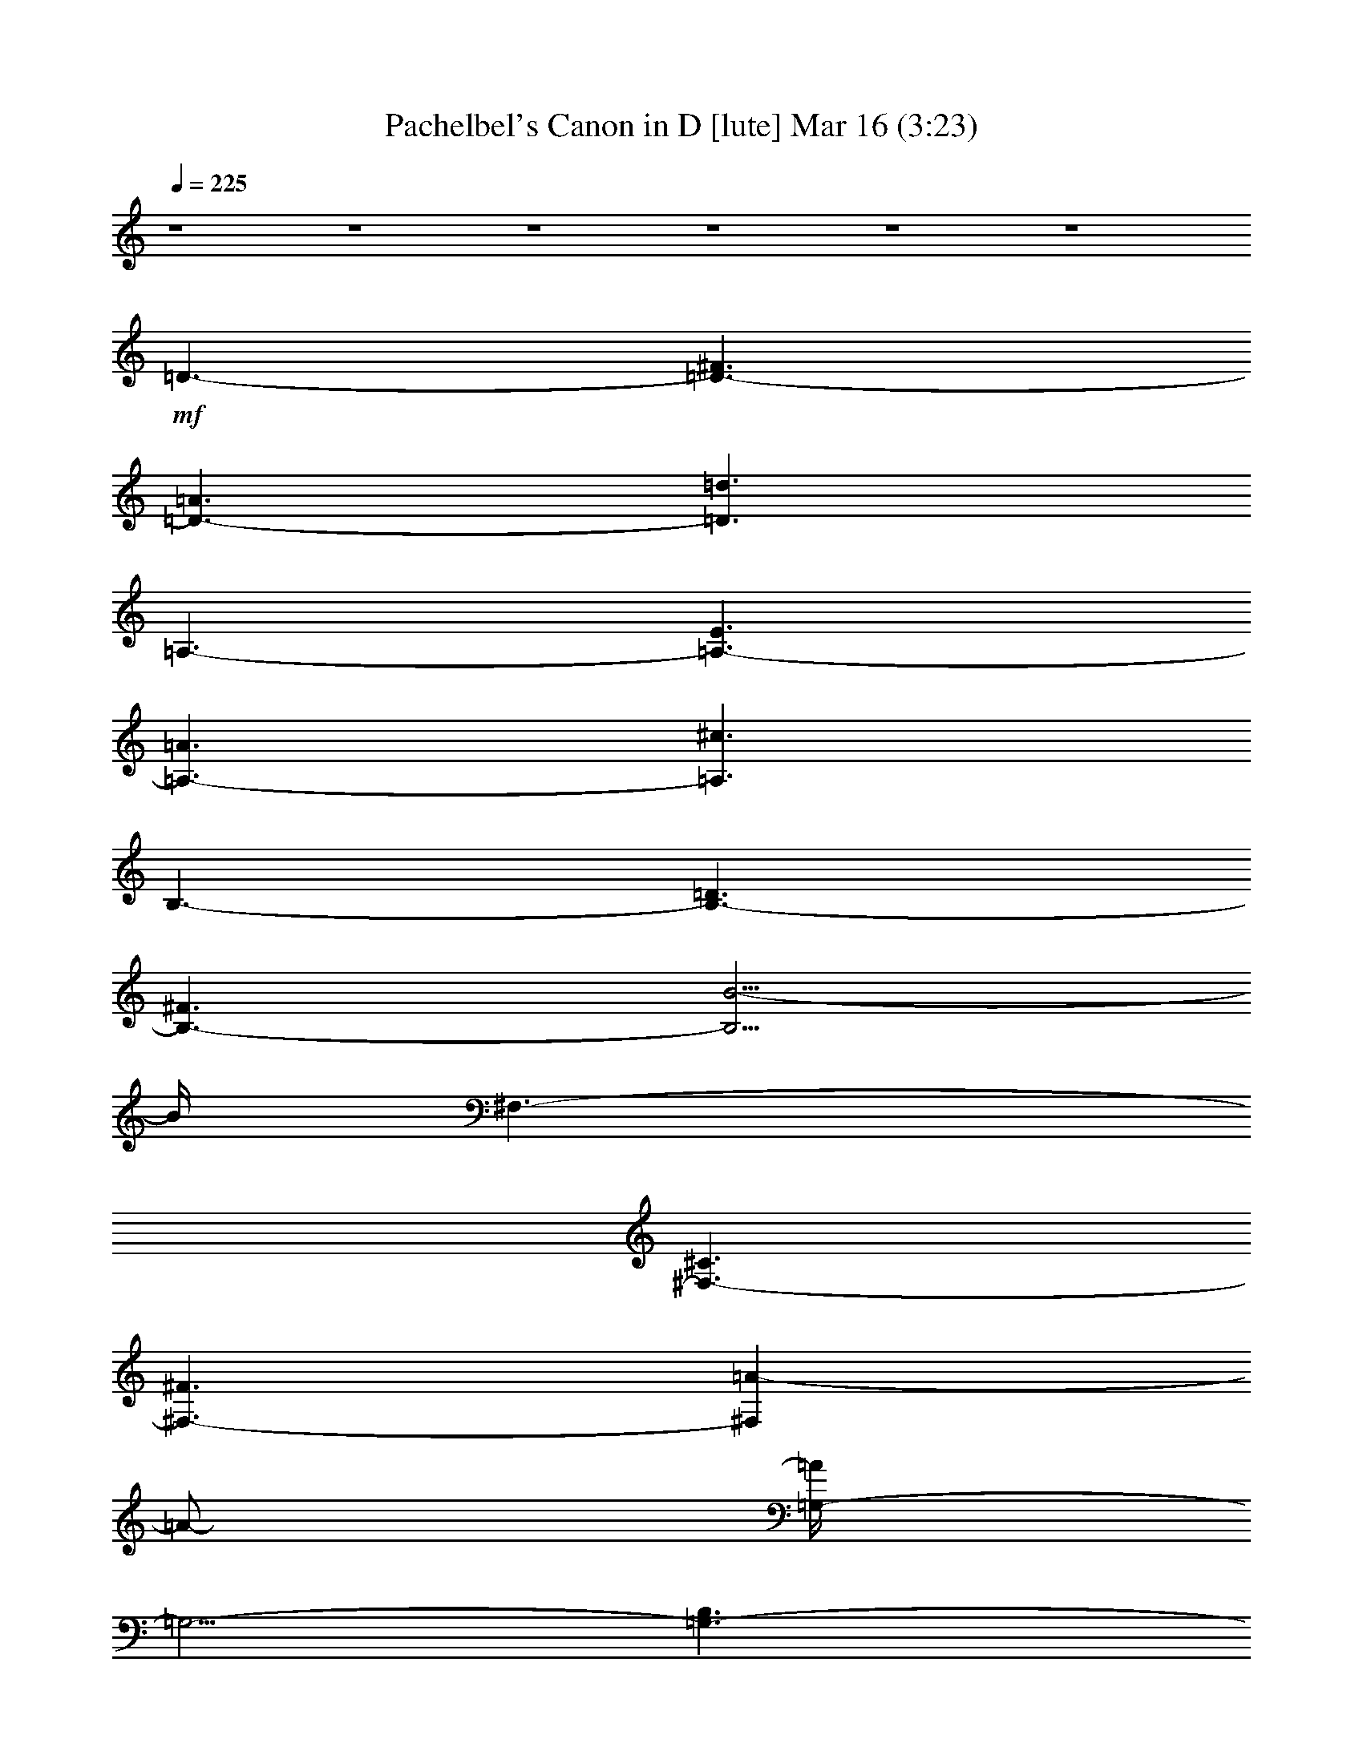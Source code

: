 %  Pachelbel's Canon in D
%  conversion by glorgnorbor122
%  http://fefeconv.mirar.org/?filter_user=glorgnorbor122&view=all
%  16 Mar 22:31
%  using Firefern's ABC converter
%  
%  Artist: 
%  Mood: unknown
%  
%  Playing multipart files:
%    /play <filename> <part> sync
%  example:
%  pippin does:  /play weargreen 2 sync
%  samwise does: /play weargreen 3 sync
%  pippin does:  /playstart
%  
%  If you want to play a solo piece, skip the sync and it will start without /playstart.
%  
%  
%  Recommended solo or ensemble configurations (instrument/file):
%  

X:1
T: Pachelbel's Canon in D [lute] Mar 16 (3:23)
Z: Transcribed by Firefern's ABC sequencer
%  Transcribed for Lord of the Rings Online playing
%  Transpose: 0 (0 octaves)
%  Tempo factor: 100%
L: 1/4
K: C
Q: 1/4=225
z4 z4 z4 z4 z4 z4
+mf+ =D3/2-
[=D3/2-^F3/2]
[=D3/2-=A3/2]
[=D3/2=d3/2]
=A,3/2-
[=A,3/2-E3/2]
[=A,3/2-=A3/2]
[=A,3/2^c3/2]
B,3/2-
[B,3/2-=D3/2]
[B,3/2-^F3/2]
[B,5/4B5/4-]
B/4
^F,3/2-
[^F,3/2-^C3/2]
[^F,3/2-^F3/2]
[^F,=A-]
=A/2-
[=G,/4-=A/4]
=G,5/4-
[=G,3/2-B,3/2]
[=G,3/2-=D3/2]
[=G,5/4=G5/4-]
=G/4
=D,3/2-
[=D,3/2-^F3/2]
[=D,3/2-=A3/2]
[=D,5/4-=d5/4]
=D,/4
=G,3/2-
[=G,3/2-E3/2]
[=G,3/2-B3/2]
[=G,5/4=d5/4-]
=d/4
=A,3/2-
[=A,3/2-E3/2]
[=A,3/2-=A3/2]
[=A,3/2^c3/2]
[=D3/2-^f3/2-]
[=D3/2-^F3/2^f3/2-]
[=D3/2-=A3/2^f3/2-]
[=D5/4-=d5/4-^f5/4]
[=D/4=d/4]
[=A,3/2-e3/2-]
[=A,3/2-E3/2e3/2-]
[=A,3/2-=A3/2e3/2-]
[=A,5/4-^c5/4-e5/4]
[=A,/4^c/4]
[B,3/2-=d3/2-]
[B,3/2-=D3/2=d3/2-]
[B,3/2-^F3/2=d3/2-]
[B,5/4-B5/4=d5/4]
B,/4
[^F,3/2-^c3/2-]
[^F,3/2-^C3/2^c3/2-]
[^F,3/2-^F3/2^c3/2-]
[^F,/4-=A/4-^c/4]
[^F,-=A]
^F,/4
[=G,3/2-B3/2-]
[=G,3/2-=D3/2B3/2-]
[=G,5/4-=G5/4B5/4-]
[=G,/4-B/4]
[=G,3/2B3/2]
[=D,3/2-=A3/2-]
[=D,3/2-=A,3/2=A3/2-]
[=D,3/2-=D3/2=A3/2-]
[=D,3/2^F3/2=A3/2]
[=G,3/2-B3/2-]
[=G,3/2-=D3/2B3/2-]
[=G,3/2-=G3/2B3/2]
[=G,5/4B5/4-]
B/4
[=A,3/2-^c3/2-]
[=A,3/2-E3/2^c3/2-]
[=A,3/2-=A3/2^c3/2]
[=A,5/4^c5/4]
z/4
[=D3/2-^F3/2=d3/2-]
[=D3/2-^F3/2-=d3/2-]
[=D5/4-^F5/4-=A5/4=d5/4-]
[=D/4-^F/4-=d/4]
[=D-^F=d-]
[=D/2=d/2]
[=A,3/2-E3/2^c3/2-]
[=A,3/2-E3/2-^c3/2-]
[=A,5/4-E5/4-=A5/4^c5/4-]
[=A,/4-E/4-^c/4]
[=A,5/4-E5/4^c5/4-]
[=A,/4^c/4]
[B,3/2-=D3/2B3/2-]
[B,3/2-=D3/2-B3/2-]
[B,5/4-=D5/4-^F5/4B5/4-]
[B,/4-=D/4-B/4]
[B,5/4-=D5/4B5/4]
B,/4
[^F,3/2-^C3/2=A3/2-]
[^F,3/2-^C3/2-=A3/2-]
[^F,5/4-^C5/4-^F5/4=A5/4-]
[^F,/4-^C/4-=A/4]
[^F,5/4^C5/4=A5/4]
z/4
[=G,3/2-B,3/2=G3/2-]
[=G,3/2-B,3/2-=G3/2-]
[=G,3/2-B,3/2-=D3/2=G3/2]
[=G,5/4B,5/4=G5/4-]
=G/4
[=D,3/2-=A,3/2^F3/2-]
[=D,3/2-=A,3/2-^F3/2-]
[=D,3/2-=A,3/2-=D3/2^F3/2]
[=D,-=A,^F-]
[=D,/2^F/2]
[=G,3/2-B,3/2-=G3/2-]
[=G,5/4-B,5/4-=D5/4=G5/4-]
[=G,/4-B,/4-=G/4-]
[=G,3/2-B,3/2-E3/2=G3/2]
[=G,5/4B,5/4=G5/4-]
=G/4
[=A,3/2-^C3/2E3/2-]
[=A,3/2-^C3/2-E3/2]
[=A,3/2-^C3/2-E3/2-]
[=A,5/4-^C5/4E5/4=A5/4]
=A,/4
=D3/2-
[=D5/4-^F5/4]
=D/4
[=D5/4-^F5/4-=A5/4]
[=D/4-^F/4]
[=D5/4^F5/4]
z/4
[=A,3/2-^C3/2=A3/2-]
[=A,5/4-^C5/4-=A5/4]
[=A,/4-^C/4-]
[=A,5/4-^C5/4-E5/4=G5/4-]
[=A,/4-^C/4-=G/4-]
[=A,5/4^C5/4-=G5/4=A5/4]
^C/4
[B,3/2-^F3/2-]
[B,5/4-=D5/4-^F5/4]
[B,/4=D/4]
[B,5/4-=D5/4-^F5/4]
[B,/4-=D/4]
[B,5/4=D5/4]
z/4
[^F,3/2-=A,3/2^F3/2-]
[^F,5/4-=A,5/4-^F5/4]
[^F,/4-=A,/4-]
[^F,5/4-=A,5/4-^C5/4E5/4-]
[^F,/4-=A,/4-E/4-]
[^F,5/4=A,5/4E5/4^F5/4]
z/4
[=G,3/2-=D3/2-]
[=G,3/2-B,3/2=D3/2]
[=G,5/4-B,5/4-=D5/4]
[=G,/4-B,/4-]
[=G,5/4-B,5/4=G5/4]
=G,/4
[=D,5/4=A,5/4-=D5/4-]
[=A,/4=D/4-]
[=A,3/2-=D3/2]
[=A,5/4-=D5/4=A5/4-]
[=A,/4-=A/4-]
[=A,5/4^F5/4=A5/4]
z/4
[=G,3/2-=G3/2-]
[=G,5/4-E5/4=G5/4]
=G,/4-
[=G,5/4-=D5/4-=G5/4B5/4-]
[=G,/4-=D/4-B/4-]
[=G,-=DE-B-]
[=G,/4-E/4B/4]
=G,/4
[=A,3/2-^C3/2=A3/2-]
[=A,-^C-=A]
[=A,/2-^C/2-]
[=A,5/4-^C5/4-E5/4=G5/4-]
[=A,/4-^C/4-=G/4-]
[=A,-^C-=G=A-]
[=A,/4^C/4=A/4]
z/4
[=D5/4-^F5/4=d5/4]
=D/4-
[=D5/4-^c5/4]
=D/4-
[=D5/4-^F5/4-=d5/4]
[=D/4^F/4-]
[=D5/4^F5/4]
z/4
[=A,5/4-^C5/4=A5/4-]
[=A,/4-=A/4]
[=A,5/4-=A5/4]
=A,/4-
[=A,5/4-E5/4=G5/4-]
[=A,/4-=G/4-]
[=A,-^F-=G]
[=A,/4^F/4]
z/4
[B,5/4-=D5/4^F5/4-]
[B,/4-^F/4-]
[B,5/4-^F5/4=d5/4]
B,/4-
[B,5/4-=D5/4-^c5/4]
[B,/4-=D/4-]
[B,5/4=D5/4B5/4]
z/4
[^F,5/4-^F5/4-=A5/4]
[^F,/4-^F/4]
[^F,5/4-^F5/4]
^F,/4-
[^F,5/4-E5/4-=A5/4]
[^F,/4-E/4-]
[^F,-EB-]
[^F,/4-B/4]
^F,/4
[=G,5/4-=D5/4-=G5/4]
[=G,/4-=D/4-]
[=G,5/4-=D5/4-^F5/4]
[=G,/4-=D/4]
[=G,5/4-E5/4B5/4-]
[=G,/4-B/4-]
[=G,5/4-=G5/4B5/4-]
[=G,/4B/4]
[=D5/4-^F5/4=A5/4-]
[=D/4-=A/4-]
[=D5/4-E5/4=A5/4-]
[=D/4=A/4]
[=D3/2-^F3/2-]
[^C-=D-^F]
+mp+ [^C/4=D/4]
z/4
+mf+ [=G,3/2-B,3/2-E3/2-]
[=G,5/4-B,5/4-E5/4-=A5/4]
[=G,/4-B,/4-E/4]
[=G,5/4-B,5/4-=D5/4-=G5/4]
[=G,/4-B,/4-=D/4-]
[=G,5/4-B,5/4-=D5/4-^F5/4]
[=G,/4B,/4=D/4]
[=A,5/4-^C5/4-E5/4]
[=A,/4-^C/4-]
[=A,5/4-^C5/4-E5/4-=G5/4]
[=A,/4-^C/4-E/4]
[=A,5/4-^C5/4-^F5/4=A5/4-]
[=A,/4-^C/4-=A/4-]
[=A,-^C-E-=A]
[=A,/4-^C/4-E/4]
[=A,/4^C/4]
=D3/2-
[=D3/2-E3/2]
[=D3/2-^F3/2=d3/2-]
[=D5/4-=G5/4=d5/4]
=D/4
[=A,3/2-=A3/2^c3/2-]
[=A,5/4-E5/4-^c5/4]
[=A,/4-E/4]
[=A,3/2-E3/2-=A3/2]
[=A,5/4-E5/4=G5/4-]
[=A,/4=G/4]
[B,3/2-=D3/2-^F3/2]
[B,3/2-=D3/2B3/2]
[B,3/2-^F3/2-=A3/2]
[B,5/4-^F5/4=G5/4]
B,/4
[^F,3/2-^F3/2=A3/2-]
[^F,3/2-^C3/2=A3/2]
[^F,3/2-=A,3/2-^F3/2]
[^F,-=A,E-]
[^F,/4-E/4]
^F,/4
[=G,5/4-B,5/4-=D5/4]
[=G,/4-B,/4]
[=G,5/4-B,5/4]
=G,/4-
[=G,5/4-B,5/4=G5/4-]
[=G,/4-=G/4-]
[=G,5/4-^C5/4=G5/4]
=G,/4
[=D,5/4-=D5/4^F5/4-]
[=D,/4-^F/4-]
[=D,5/4-^C5/4^F5/4-]
[=D,/4-^F/4]
[=D,5/4-B,5/4=d5/4]
=D,/4-
[=D,5/4-=A,5/4^c5/4-]
[=D,/4^c/4]
[=G,3/2-B3/2]
[=G,5/4-^F5/4-=A5/4]
[=G,/4-^F/4]
[=G,5/4-E5/4-=G5/4]
[=G,/4-E/4]
[=G,3/2=D3/2^F3/2]
[=A,3/2-E3/2-^c3/2-]
[=A,3/2-E3/2-=G3/2^c3/2-]
[=A,5/4-E5/4-^F5/4^c5/4-]
[=A,/4-E/4^c/4-]
[=A,/4-E/4-^c/4]
[=A,E]
z/4
[=D/2-^F/2=d/2]
=D-
[=D/2-=A/2-^f/2]
[=D/4-=A/4-]
[=D/2-=A/2-=g/2]
[=D/4-=A/4]
[=D5/4-=d5/4-=a5/4]
[=D/4-=d/4-]
[=D/2-=d/2-^f/2]
[=D/4-=d/4-]
[=D/2-=d/2-=g/2]
[=D/4=d/4]
[=A,/2-=a/2]
=A,/4-
[=A,/2-=A/2]
=A,/4-
[=A,/2-E/2-B/2]
[=A,/4-E/4-]
[=A,/2-E/2-^c/2]
[=A,/4-E/4]
[=A,/2-=A/2-=d/2]
[=A,/4-=A/4-]
[=A,/2-=A/2-e/2]
[=A,/4-=A/4-]
[=A,/2-=A/2-^f/2]
[=A,/4-=A/4-]
[=A,/2=A/2-=g/2]
=A/4
[B,5/4-^f5/4]
B,/4-
[B,/2-^F/2-=d/2]
[B,/4-^F/4-]
[B,/2-^F/2-e/2]
[B,/4-^F/4]
[B,5/4-B5/4-^f5/4]
[B,/4-B/4-]
[B,/2-^F/2B/2-]
[B,/4-B/4-]
[B,/2-=G/2B/2-]
[B,/4B/4]
[^F,/2-=A/2]
^F,/4-
[^F,/2-B/2]
^F,/4-
[^F,/2-=D/2-=A/2]
[^F,/4-=D/4-]
[^F,/2-=D/2-=G/2]
[^F,/4-=D/4]
[^F,/2-^F/2-=A/2]
[^F,/4-^F/4]
[^F,3/4-^F3/4-]
[^F,/2-^F/2-=G/2]
[^F,/4-^F/4-]
[^F,/4-^F/4=A/4-]
[^F,/4-=A/4]
^F,/4
[=G,3/2-=G3/2]
[=G,/2-=D/2-B/2]
[=G,/4-=D/4-]
[=G,/2-=D/2-=A/2]
[=G,/4-=D/4]
[=G,5/4-=G5/4B5/4-]
[=G,/4-B/4-]
[=G,/2-^F/2B/2-]
[=G,/4-B/4-]
[=G,/2-E/2B/2-]
[=G,/4B/4]
[=D,/2-^F/2]
=D,/4-
[=D,/2-E/2]
=D,/4-
[=D,/2-=A,/2-=D/2]
[=D,/4-=A,/4-]
[=D,/2-=A,/2-E/2]
[=D,/4-=A,/4]
[=D,/2-=D/2-^F/2]
[=D,/4-=D/4-]
[=D,/2-=D/2-=G/2]
[=D,/4-=D/4-]
[=D,/2-=D/2-=A/2]
[=D,/4-=D/4-]
[=D,/2-=D/2-B/2]
[=D,/4=D/4]
[=G,3/2-=G3/2]
[=G,/2-=D/2-B/2]
[=G,/4-=D/4-]
[=G,/2-=D/2-=A/2]
[=G,/4-=D/4]
[=G,5/4-=G5/4-B5/4]
[=G,/4-=G/4-]
[=G,/2-=G/2-^c/2]
[=G,/4-=G/4-]
[=G,/2-=G/2-=d/2]
[=G,/4=G/4]
[=A,/2-=A/2]
=A,/4-
[=A,/2-B/2]
=A,/4-
[=A,/2-E/2-^c/2]
[=A,/4-E/4-]
[=A,/2-E/2-=d/2]
[=A,/4-E/4]
[=A,/2-^c/2-e/2]
[=A,/4-^c/4-]
[=A,/2-^c/2-^f/2]
[=A,/4-^c/4-]
[=A,/2-^c/2-=g/2]
[=A,/4-^c/4-]
[=A,/4-^c/4=a/4-]
[=A,/4=a/4]
z/4
[=D5/4-=A5/4^f5/4]
=D/4-
[=D/2-^F/2=d/2]
=D/4-
[=D/2-=G/2e/2]
=D/4-
[=D5/4-=A5/4^f5/4]
=D/4-
[=D/2-=G/2e/2]
=D/4-
[=D/2^F/2=d/2]
z/4
+ff+ [=A,/2-=A/2-e/2]
[=A,/4-=A/4-]
[=A,/2-=A/2^c/2]
=A,/4-
[=A,/2-B,/2=d/2]
=A,/4-
[=A,/2-^C/2e/2]
=A,/4-
[=A,/2-=D/2^f/2]
=A,/4-
[=A,/2-E/2e/2]
=A,/4-
[=A,/2-^F/2=d/2]
=A,/4-
[=A,/2-^c/2]
=A,/4
+mf+ [B,5/4-^F5/4=d5/4-]
[B,/4-=d/4]
[B,/2-=D/2B/2]
B,/4-
[B,/2-E/2^c/2]
B,/4-
[B,5/4-^F5/4=d5/4-]
[B,/4-=d/4]
[B,/2-=D/2^F/2]
B,/4-
[B,/2-E/2=G/2]
B,/4
[=D/2-^F/2=A/2]
=D/4-
[=D/2-=G/2B/2]
=D/4-
[=D/2-^F/2=A/2]
=D/4-
[=D/2-E/2=G/2]
=D/4-
[=D/2-^F/2=A/2-]
[=D/4-=A/4-]
[=D/2-=A/2-=d/2]
[=D/4-=A/4-]
[=D/2-=A/2-^c/2]
[=D/4-=A/4-]
[=D/4-=A/4=d/4-]
[=D/4-=d/4]
=D/4
+ff+ [=G,3/2-B3/2]
[=G,/2-B/2=d/2]
=G,/4-
[=G,/2-=A/2^c/2]
=G,/4-
[=G,5/4-=G5/4B5/4]
=G,/4-
[=G,/2-^F/2=A/2]
=G,/4-
[=G,/2-E/2=G/2]
=G,/4
+mf+ [=D/2-^F/2=A/2]
=D/4-
[=D/2-E/2=G/2]
=D/4
[=D/2^F/2]
z/4
[E/2=G/2]
z/4
[^F/2=A/2]
z/4
[=G/2B/2]
z/4
[=A/2^c/2]
z/4
[B/2=d/2]
z/4
+ff+ [=G,5/4-B5/4]
=G,/4-
[=G,/2-B/2=d/2]
=G,/4-
[=G,/2-=A/2^c/2]
=G,/4-
[=G,5/4-B5/4=d5/4]
=G,/4-
[=G,/2-=A/2^c/2]
=G,/4-
[=G,/2-=G/2B/2]
=G,/4
+mf+ [=A,/2-=A/2^c/2]
=A,/4-
[=A,/2-B,/2=d/2]
=A,/4-
[=A,/2-^C/2e/2]
=A,/4-
[=A,/2-=D/2=d/2]
=A,/4-
[=A,/2-E/2^c/2]
=A,/4-
[=A,/2-^F/2=d/2]
=A,/4-
[=A,/2-=G/2B/2]
=A,/4-
[=A,/2-=A/2^c/2]
=A,/4
[=D/2-=d/2]
=D
[=D3/4-^F3/4-]
[=D/2-E/2^F/2]
+mp+ =D/4-
+mf+ [=D/2-^F/2=A/2-]
[=D3/4-=A3/4]
+mp+ =D/4
+mf+ [=D5/4^F5/4]
z/4
[=A,/2-^C/2]
=A,-
[=A,/2-E/2-^c/2]
[=A,/4-E/4-]
[=A,/2-E/2=d/2]
=A,/4-
[=A,/2-^c/2-e/2]
[=A,3/4-^c3/4]
=A,/4-
[=A,/2-E/2-^c/2]
[=A,3/4-E3/4]
=A,/4
[B,/2-B/2]
B,
[B,3/4-=D3/4-]
[B,/2-^C/2=D/2]
+mp+ B,/4-
+mf+ [B,/2-=D/2^F/2-]
[B,3/4-^F3/4]
+mp+ B,/4
+mf+ [B,5/4-=D5/4]
+mp+ B,/4
+mf+ [^F,/2-^C/2]
^F,-
[^F,3/4-^C3/4-=A3/4-]
[^F,/4-^C/4-=G/4-=A/4]
[^F,/4-^C/4=G/4-]
[^F,/4-=G/4]
[^F,/2-^F/2=A/2-]
[^F,3/4-=A3/4]
^F,/4-
[^F,/2-^C/2-E/2]
[^F,3/4-^C3/4]
^F,/4
[=G,/2-=D/2]
=G,-
[=G,/2-=D/2=G/2]
=G,/4-
[=G,/2-^F/2]
=G,/4-
[=G,/2-E/2B/2]
=G,-
[=G,/2-=D/2=G/2]
=G,3/4
z/4
=D,/4-
[=D,/2-^F/2]
=D,3/4-
[=D,/2-=A,/2-=D/2]
[=D,/4-=A,/4-]
[=D,/2-=A,/2E/2]
=D,/4-
[=D,/2-=D/2-^F/2]
[=D,3/4-=D3/4]
=D,/4-
[=D,/2-^F/2-=A/2]
[=D,3/4^F3/4]
=G/4-
[=G,/4-=G/4]
=G,5/4-
[=G,3/4-=D3/4-B3/4]
+f+ [=G,/2-=D/2=A/2]
+mf+ [=G,/4-=G/4-]
[=G,/4-=G/4B/4-]
[=G,-B]
=G,/4-
[=G,/2-=D/2-^F/2]
[=G,3/4-=D3/4]
[=G,/4E/4-]
[=A,/4-E/4]
=A,5/4-
[=A,/2-E/2-=A/2]
[=A,/4-E/4-]
[=A,/2-E/2=G/2]
+f+ [=A,/4-^F/4-]
[=A,/4-^F/4^c/4-]
+mf+ [=A,-^c]
[=A,/4-E/4]
[=A,5/4E5/4]
z/4
+ff+ [=D,5/4-=D5/4]
+mf+ =D,/4-
[=D,/2-=D/2=A/2=d/2]
=D,/4-
[=D,/2-E/2^c/2]
=D,/4-
[=D,/2-^F/2=A/2-=d/2]
[=D,3/4-=A3/4]
=D,/4-
[=D,/2-=D/2^F/2=A/2-]
[=D,3/4-=A3/4]
=D,/4
+ff+ [=A,5/4-^C5/4=A5/4]
+mf+ =A,/4-
[=A,/2-=A/2^c/2]
=A,/4-
[=A,/2-B/2=d/2]
=A,/4-
[=A,/2-=A/2-^c/2e/2]
[=A,3/4-=A3/4]
=A,/4-
[=A,/2-=A/2-^c/2]
[=A,3/4=A3/4]
z/4
+ff+ [B,/2-=D/2^F/2]
+mf+ B,-
[B,/2-^F/2B/2=d/2]
B,/4-
[B,/2-^c/2e/2]
B,/4-
[B,/2-^F/2-=d/2^f/2]
[B,3/4-^F3/4]
B,/4-
[B,/2-^F/2-B/2=d/2]
[B,3/4^F3/4]
z/4
+ff+ [^F,/2-^F/2^f/2]
+mf+ ^F,-
[^F,/2-=A/2^f/2]
^F,/4-
[^F,/2-=G/2e/2]
^F,/4-
[^F,/2-^F/2=A/2-=d/2]
[^F,3/4-=A3/4]
^F,/4-
[^F,/2-E/2-=A/2-^c/2]
[^F,3/4E3/4=A3/4]
z/4
+ff+ [=G,/2-=D/2-B/2]
+mf+ [=G,3/4-=D3/4]
=G,/4-
[=G,/2-=D/2=G/2B/2]
=G,/4-
[=G,/2-^F/2=A/2]
=G,/4-
[=G,/2-E/2=G/2-B/2]
[=G,/4-=G/4]
=G,3/4-
[=G,/2-E/2-=G/2^c/2-]
[=G,/2-E/2-^c/2]
[=G,/4E/4-]
+mp+ E/4
+mf+ [=D,/4-=D/4-]
[=D,/4-=A,/4=D/4=A/4-]
[=D,/2-=A,/2=D/2-=A/2-=d/2-]
[=D,/4-=D/4=A/4=d/4]
=D,/4-
[=D,/2-=D/2=A/2^f/2]
=D,/4-
[=D,/2-E/2e/2]
=D,/4-
[=D,/2-^F/2=A/2-=d/2]
[=D,3/4-=A3/4]
=D,/4-
[=D,/2-=A/2-^f/2]
[=D,3/4-=A3/4]
=D,/4
+ff+ [=G,5/4-=D5/4B5/4=g5/4]
+mf+ =G,/4-
[=G,/2-=D/2B/2=d/2]
=G,/4-
[=G,/2-=A/2^c/2]
=G,/4-
[=G,/2-=D/2=G/2B/2]
=G,-
[=G,/2-=D/2^F/2B/2]
=G,3/4
z/4
+ff+ [=A,5/4-E5/4=A5/4^c5/4]
+mf+ =A,/4-
[=A,/2-^C/2-E/2-=A/2]
[=A,/4-^C/4-E/4-]
[=A,/2-^C/2E/2=G/2]
=A,/4-
[=A,/2-^C/2-^F/2=A/2]
[=A,3/4-^C3/4]
=A,/4-
[=A,/2-^C/2E/2-=G/2-]
[=A,3/4-E3/4=G3/4]
=A,/4
[=D3/2-^F3/2]
[=D3/2-^F3/2-]
[=D/2-^F/2=A/2-]
[=D-=A]
[=D/2-=d/2-^f/2]
[=D=d]
[=A,5/4-^c5/4-^f5/4]
[=A,/4-^c/4-]
[=A,5/4-E5/4-^c5/4-=g5/4]
[=A,/4-E/4^c/4-]
[=A,5/4-=A5/4-^c5/4-^f5/4]
[=A,/4-=A/4^c/4]
[=A,5/4^c5/4-e5/4]
^c/4
[B,3/2-B3/2-=d3/2-]
[B,3/2-=D3/2B3/2-=d3/2-]
[B,-^F-B-=d]
[B,/2-^F/2B/2]
[B,5/4-B5/4-=d5/4]
[B,/4B/4]
[^F,5/4-=A5/4-=d5/4]
[^F,/4-=A/4-]
[^F,5/4-=D5/4-=A5/4-e5/4]
[^F,/4-=D/4=A/4-]
[^F,5/4-^F5/4-=A5/4-=d5/4]
[^F,/4-^F/4=A/4]
[^F,3/4-=A3/4-^c3/4]
[^F,/2-=A/2]
^F,/4
[=G,3/2-=D3/2B3/2-]
[=G,3/2-=D3/2-B3/2-]
[=G,5/4-=D5/4=G5/4-B5/4-]
[=G,/4-=G/4-B/4-]
[=G,5/4E5/4=G5/4-B5/4-]
[=G/4B/4]
[=D,3/2-^F3/2-=d3/2-]
[=D,3/2-=A,3/2^F3/2-=d3/2-]
[=D,3/2-=D3/2^F3/2=d3/2-]
[=D,/4-^F/4-=d/4]
[=D,-^F]
=D,/4
[=G,-=G-=d]
[=G,/2-=G/2-]
[=G,5/4-=D5/4=G5/4=c5/4]
=G,/4-
[=G,5/4-=D5/4-=G5/4-B5/4]
[=G,/4-=D/4-=G/4-]
[=G,5/4=D5/4=G5/4-=c5/4-]
[=G/4=c/4]
[=A,3/2-=D3/2-=A3/2-]
[=A,5/4-=D5/4E5/4-=A5/4-]
[=A,/4-E/4=A/4-]
[=A,5/4-^C5/4-=G5/4-=A5/4]
[=A,/4-^C/4-=G/4]
[=A,5/4-^C5/4-=A5/4]
[=A,/4^C/4]
[=D3/2-^F3/2]
[=D3/2-^F3/2]
[=D3/2-=A3/2=d3/2]
[=D5/4-=d5/4-^f5/4=a5/4]
[=D/4=d/4]
[=A,5/4-^c5/4-^f5/4=a5/4]
[=A,/4-^c/4-]
[=A,5/4-E5/4-^c5/4-=g5/4b5/4]
[=A,/4-E/4^c/4-]
[=A,5/4-=A5/4-^c5/4-^f5/4=a5/4]
[=A,/4-=A/4-^c/4-]
[=A,5/4-=A5/4-^c5/4-e5/4=g5/4]
[=A,/4=A/4^c/4]
[B,3/2-=d3/2-^f3/2-]
[B,5/4-=D5/4=d5/4-^f5/4-]
[B,/4-=d/4-^f/4-]
[B,5/4-^F5/4B5/4-=d5/4^f5/4]
[B,/4-B/4]
[B,5/4-B5/4-=d5/4^f5/4]
[B,/4B/4]
[^F,5/4-=A5/4-=d5/4^f5/4]
[^F,/4-=A/4-]
[^F,5/4-=A,5/4-=A5/4-e5/4=g5/4]
[^F,/4-=A,/4=A/4-]
[^F,5/4-=D5/4-=A5/4-=d5/4^f5/4-]
[^F,/4-=D/4-=A/4-^f/4]
[^F,5/4=D5/4=A5/4-^c5/4e5/4]
+mp+ =A/4
+mf+ [=G,5/4-B5/4=d5/4]
=G,/4-
[=G,3/2-=D3/2=c3/2]
[=G,5/4-=D5/4=G5/4-B5/4]
[=G,/4-=G/4-]
[=G,5/4E5/4=G5/4-=c5/4]
=G/4
[=D,3/2-^F3/2-=A3/2-]
[=D,3/2-=A,3/2^F3/2-=A3/2-]
[=D,3/2-=D3/2^F3/2=A3/2]
[=D,5/4^F5/4-=A5/4]
^F/4
[=G,5/4-=D5/4B5/4-]
[=G,/4-B/4-]
[=G,/2-=C/2B/2-]
[=G,-B]
[=G,3/2-=G3/2B3/2-=d3/2-]
[=G,5/4=D5/4-B5/4-=d5/4]
[=D/4B/4]
[=A,5/4-=A5/4^c5/4-]
[=A,/4-^c/4-]
[=A,3/2-E3/2^c3/2]
[=A,5/4-=A5/4^c5/4-]
[=A,/4-^c/4]
[=A,=G-^c-]
+mp+ [=G/4^c/4]
z/4
+mf+ [=D,3/4-^F3/4-=d3/4-]
[=D,/2-=A,/2^F/2-=d/2-]
[=D,/4-^F/4-=d/4-]
[=D,/2-=D/2^F/2-=d/2-]
[=D,/4-^F/4=d/4-]
[=D,3/4-^F3/4-=d3/4-]
[=D,/2-^F/2-=A/2=d/2-]
[=D,/4-^F/4-=d/4-]
[=D,/2-=D/2^F/2-=d/2]
[=D,/4-^F/4]
[=D,/2-=d/2-^f/2=a/2-]
[=D,/4-=d/4-=a/4-]
[=D,/2-=A/2=d/2=a/2]
=D,/4
[=A,3/4-=d3/4-e3/4-=a3/4-]
[=A,/2-=A/2=d/2-e/2-=a/2]
[=A,/4-=d/4-e/4-]
[=A,/2-=d/2-e/2-=g/2b/2-]
[=A,/4-=d/4-e/4-b/4-]
[=A,/2-=A/2=d/2e/2-b/2]
[=A,/4-e/4]
[=A,/2-^c/2-^f/2=a/2]
[=A,/4-^c/4-]
[=A,/2-=A/2^c/2-]
[=A,/4-^c/4-]
[=A,/2-^c/2-e/2=g/2]
[=A,/4-^c/4-]
[=A,/2=A/2^c/2-]
+mp+ ^c/4
+mf+ [B,3/4-^c3/4-=d3/4-^f3/4-]
[B,/2-=D/2^c/2-=d/2-^f/2-]
[B,/4-^c/4-=d/4-^f/4-]
[B,/2-^F/2^c/2-=d/2-^f/2-]
[B,/4-^c/4-=d/4-^f/4-]
[B,/2-B/2^c/2-=d/2-^f/2-]
[B,/4-^c/4=d/4^f/4-]
[B,3/4-B3/4-=d3/4-^f3/4-]
[B,/2-^F/2B/2-=d/2-^f/2-]
[B,/4-B/4-=d/4^f/4]
[B,/2-B/2-=d/2^f/2-]
[B,/4-B/4-^f/4-]
[B,/2-^F/2B/2-^f/2]
[B,/4B/4]
[^F,3/4-B3/4-^f3/4-]
[^F,/2-^F/2B/2-^f/2]
[^F,/4-B/4-]
[^F,/2-B/2-e/2=g/2-]
[^F,/4-B/4-=g/4-]
[^F,/2-^F/2B/2=g/2]
^F,/4-
[^F,/2-=A/2-=d/2^f/2-]
[^F,/4-=A/4-^f/4-]
[^F,/2-^F/2=A/2-^f/2]
[^F,/4-=A/4-]
[^F,/2-=A/2-^c/2e/2-]
[^F,/4-=A/4-e/4-]
[^F,/2^F/2=A/2-e/2]
+mp+ =A/4
+mf+ [=G,3/4-=A3/4-B3/4-=d3/4-]
[=G,/2-=D/2=A/2-B/2-=d/2-]
[=G,/4-=A/4-B/4-=d/4-]
[=G,/2-=A/2-B/2-=c/2=d/2-]
[=G,/4-=A/4-B/4-=d/4-]
[=G,/2-=D/2=A/2B/2-=d/2-]
[=G,/4-B/4=d/4-]
[=G,3/4-=G3/4-B3/4-=d3/4-]
[=G,/2-=D/2=G/2-B/2-=d/2-]
[=G,/4-=G/4-B/4-=d/4-]
[=G,/2-=G/2-B/2-=c/2=d/2-]
[=G,/4-=G/4-B/4-=d/4-]
[=G,/2=D/2=G/2B/2-=d/2-]
[B/4=d/4]
[=D,3/4-=G3/4-=A3/4-]
[=D,/2-=A,/2=G/2=A/2-]
[=D,/4-=A/4-]
[=D,/2-=D/2^F/2-=A/2-]
[=D,/4-^F/4=A/4-]
[=D,/2-^F/2=A/2-]
[=D,/4-=A/4]
[=D,3/4-E3/4-=A3/4-]
[=D,/2-E/2^F/2=A/2-]
[=D,/4-=A/4-]
[=D,/2-=D/2^F/2-=A/2-]
[=D,/4-^F/4-=A/4-]
[=D,/2-=A,/2^F/2=A/2]
=D,/4
[=G,3/4-^F3/4-=G3/4-B3/4-]
[=G,/2-B,/2^F/2-=G/2-B/2-]
[=G,/4-^F/4-=G/4-B/4-]
[=G,/2-=D/2^F/2-=G/2-B/2-]
[=G,/4-^F/4-=G/4B/4]
[=G,/4-^F/4=G/4-]
[=G,/4-=G/4]
=G,/4-
[=G,/2-B/2=d/2-]
[=G,/4-=d/4-]
[=G,/2-=G/2=d/2]
=G,/4-
[=G,/2-=D/2E/2]
=G,/4-
[=G,/2B,/2]
z/4
[=A,/4-E/4-=G/4-]
[=A,/4-=D/4-E/4=G/4]
[=A,/4-=D/4E/4-]
[=A,/4-=D/4E/4]
[=A,/2-=D/2-]
[=A,/2-=D/2-E/2]
[=A,/4-=D/4-]
[=A,/4-=D/4=G/4-]
[=A,/4-=G/4]
=A,/4-
[=A,/2-^C/2-=A/2]
[=A,/4-^C/4-]
[=A,/2-^C/2-=G/2]
[=A,/4-^C/4-]
[=A,/2-^C/2-E/2]
[=A,/4^C/4-]
[=A,/4-^C/4]
=A,/4
z/4
[=D,-=D^F-]
[=D,-=D-^F]
[=D,/2-=D/2^F/2-]
[=D,/4-^F/4]
=D,/4-
[=D,3/4-=A3/4=d3/4-^f3/4-]
[=D,/4-=d/4-^f/4-]
[=D,3/4-^F3/4=d3/4-^f3/4-]
[=D,/4-=d/4-^f/4-]
[=D,/2-=D/2-=d/2^f/2]
[=D,/4-=D/4]
=D,/4
[=A,-=A-^c-^f-]
[=A,3/4-^C3/4=A3/4-^c3/4-^f3/4-]
[=A,/4-=A/4-^c/4-^f/4-]
[=A,/2-E/2-=A/2^c/2^f/2]
[=A,/4-E/4]
=A,/4-
[=A,3/4-=A3/4^c3/4-e3/4-]
[=A,/4-^c/4-e/4-]
[=A,/4-E/4-^c/4e/4]
[=A,/4-E/4-]
[=A,/4-E/4=G/4-]
[=A,/4-=G/4-]
[=A,3/4^C3/4=G3/4]
z/4
[B,-^FB=d]
[B,3/4-=D3/4]
B,/4-
[B,3/4-^F3/4]
B,/4-
[B,/2-B/2-=d/2^f/2-b/2-]
[B,/4-B/4^f/4-b/4-]
[B,/4-^f/4-b/4-]
[B,3/4-^F3/4^f3/4-b3/4-]
[B,/4-^f/4-b/4-]
[B,/2-=D/2-^f/2b/2]
[B,/4-=D/4]
B,/4
[^F,3/4-=d3/4^f3/4-=a3/4-]
[^F,/4-^f/4-=a/4-]
[^F,3/4-=D3/4^f3/4-=a3/4-]
[^F,/4-^f/4-=a/4-]
[^F,/2-^F/2-^f/2=a/2]
[^F,/4-^F/4]
^F,/4-
[^F,3/4-=A3/4=a3/4-=c'3/4-]
[^F,/4-=a/4-=c'/4-]
[^F,/4-^F/4-=a/4=c'/4]
[^F,/4-^F/4-]
[^F,/4-^F/4e/4-]
[^F,/4-e/4-]
[^F,3/4=D3/4e3/4]
z/4
[=G,-=d-=g-b-]
[=G,3/4-B,3/4=d3/4-=g3/4-b3/4-]
[=G,/4-=d/4-=g/4-b/4-]
[=G,/2-=D/2-=d/2-=g/2b/2-]
[=G,/4-=D/4=d/4b/4]
=G,/4-
[=G,3/4-=G3/4=d3/4-b3/4-]
[=G,/4-=d/4-b/4-]
[=G,3/4-=D3/4=d3/4-b3/4-]
[=G,/4-=d/4-b/4-]
[=G,3/4B,3/4=d3/4b3/4]
z/4
[=D,-=d-^f-]
[=D,3/4-=A,3/4=d3/4-^f3/4-]
[=D,/4-=d/4-^f/4-]
[=D,3/4-=D3/4=d3/4-^f3/4-]
[=D,/4-=d/4^f/4-]
[=D,3/4-^F3/4^f3/4-=a3/4-]
[=D,/4-^f/4-=a/4-]
[=D,3/4-=D3/4^f3/4-=a3/4-]
[=D,/4-^f/4-=a/4-]
[=D,3/4-=A,3/4^f3/4-=a3/4-]
[=D,/4^f/4=a/4]
[=G,3/4-=d3/4-b3/4-]
[=G,/2-B,/2=d/2-b/2-]
[=G,3/4-=d3/4-b3/4-]
[=G,3/4-E3/4=d3/4-b3/4-]
[=G,/4-=d/4b/4-]
[=G,3/4-=G3/4B3/4-b3/4-]
[=G,/4-B/4-b/4-]
[=G,/2-E/2B/2-b/2-]
[=G,/2-B/2-b/2-]
[=G,3/4-B,3/4B3/4b3/4]
=G,/4
[=A,-^c-=a-]
[=A,/2-^C/2^c/2-=a/2-]
[=A,/2-^c/2-=a/2-]
[=A,3/4-E3/4^c3/4=a3/4-]
[=A,/4-=a/4-]
[=A,/2-=A/2e/2-=a/2-]
[=A,/2-e/2-=a/2-]
[=A,/2-E/2e/2-=a/2-]
[=A,/2-e/2-=a/2-]
[=A,/2-^C/2-e/2=a/2-]
[=A,/4^C/4=a/4]
z/4
+ff+ [=D,3/4-=d3/4-^f3/4-]
[=D,/2-=A,/2=d/2-^f/2-]
[=D,/4-=d/4-^f/4-]
[=D,/2-=D/2=d/2-^f/2-]
[=D,/4-=d/4-^f/4-]
[=D,/2-^F/2=d/2^f/2]
+mf+ =D,/4-
+ff+ [=D,/2-=D/2-^F/2-=A/2]
[=D,-=D^F-]
[=D,5/4=D5/4^F5/4]
z/4
[=A,3/4^C3/4-E3/4-]
[=A,3/4-^C3/4E3/4-]
[=A,3/4-^C3/4-E3/4]
+mf+ [=A,3/4-^C3/4E3/4]
+ff+ [=A,5/4-=A5/4^c5/4-e5/4-]
[=A,/4-^c/4-e/4-]
[=A,/2-=D/2=G/2-^c/2-e/2-]
[=A,3/4=G3/4^c3/4e3/4]
z/4
[B,3/4^F3/4-B3/4-=d3/4-]
[B,3/4-^F3/4-B3/4-=d3/4-]
[B,/2-=D/2^F/2-B/2-=d/2-]
[B,/4-^F/4B/4-=d/4-]
[B,/2-^F/2B/2=d/2]
+mf+ B,/4-
+ff+ [B,/2-=D/2-^F/2-B/2]
[B,-=D-^F]
+mf+ [B,5/4-=D5/4-^F5/4]
[B,/4=D/4]
+ff+ [^F,3/4-=A,3/4^C3/4-]
[^F,3/4-=A,3/4-^C3/4]
+mf+ [^F,3/4-=A,3/4-^C3/4-]
[^F,/2-=A,/2^C/2-^F/2]
[^F,/4-^C/4]
+ff+ [^F,3/2-^F3/2=A3/2-^c3/2-]
[^F,/2-^C/2E/2-=A/2-^c/2-]
[^F,3/4E3/4=A3/4^c3/4]
z/4
[=G,3/4-=D3/4-=G3/4-B3/4-]
[=G,/2-B,/2=D/2-=G/2-B/2-]
[=G,/4-=D/4=G/4-B/4-]
[=G,3/4-=D3/4-=G3/4B3/4-]
[=G,/2-=D/2-=G/2B/2-]
[=G,/4-=D/4B/4]
[=G,5/4-B5/4=d5/4-=g5/4-b5/4-]
[=G,/4-=d/4-=g/4-b/4-]
[=G,-=D-=d=gb-]
[=G,/4=D/4b/4]
z/4
[=D,3/4-=d3/4-^f3/4-=a3/4-]
[=D,/2-=A,/2=d/2-^f/2-=a/2-]
[=D,/4-=d/4-^f/4-=a/4-]
[=D,/2-=D/2=d/2-^f/2-=a/2-]
[=D,/4-=d/4-^f/4-=a/4-]
[=D,/4-^F/4-=d/4^f/4-=a/4-]
[=D,/4-^F/4^f/4=a/4]
+mf+ =D,/4-
+ff+ [=D,3/2-^F3/2-=A3/2-=d3/2-]
[=D,-=D-^F-=A=d-]
[=D,/4=D/4^F/4=d/4]
z/4
+mf+ [=G,3/4E3/4-=G3/4-=d3/4-]
[=G,3/4-E3/4-=G3/4-=d3/4-]
[=G,/2-B,/2E/2-=G/2-=d/2-]
[=G,/4-E/4-=G/4-=d/4-]
[=G,/2-=D/2E/2-=G/2-=d/2]
[=G,/4-E/4-=G/4]
[=G,3/4-E3/4-=G3/4-B3/4-]
[=G,/2-=D/2E/2-=G/2-B/2-]
[=G,/4-E/4-=G/4-B/4]
[=G,/2-B,/2E/2-=G/2-e/2-]
[=G,/4E/4-=G/4-e/4-]
[=G,/2-E/2=G/2e/2-]
[=G,/4e/4]
+ff+ [=A,3/4E3/4-=A3/4-^c3/4-]
[=A,3/4-E3/4-=A3/4-^c3/4-]
[=A,/2-^C/2E/2-=A/2-^c/2-]
[=A,/4-E/4=A/4-^c/4-]
[=A,/2-E/2=A/2^c/2]
=A,/4-
[=A,3/4-=A3/4-^c3/4-e3/4-]
[=A,/2-E/2=A/2-^c/2-e/2-]
[=A,/4-=A/4-^c/4-e/4-]
[=A,/2-^C/2=A/2-^c/2-e/2-]
[=A,/4=A/4-^c/4-e/4-]
[=A,/2-=A/2^c/2e/2]
=A,/4
+mf+ ^F/4-
[=D,/4-^F/4-=A/4-]
[=D,/4-=A,/4-^F/4=A/4-=d/4-]
[=D,57/4=A,57/4^F57/4=A57/4=d57/4^f57/4]


